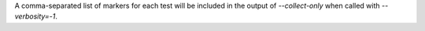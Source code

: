 A comma-separated list of markers for each test will be included in the output of `--collect-only` when called with `--verbosity=-1`.
